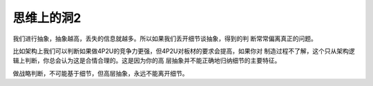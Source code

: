 思维上的洞2
***********

我们进行抽象，抽象越高，丢失的信息就越多。所以如果我们丢开细节谈抽象，得到的判
断常常偏离真正的问题。

比如架构上我们可以判断如果做4P2U的竞争力更强，但4P2U对板材的要求会提高，如果你对
制造过程不了解，这个只从架构逻辑上判断，你总会认为这是合情合理的。这是因为你的高
层抽象并不能正确地归纳细节的主要特征。

做战略判断，不可能基于细节，但高层抽象，永远不能离开细节。
